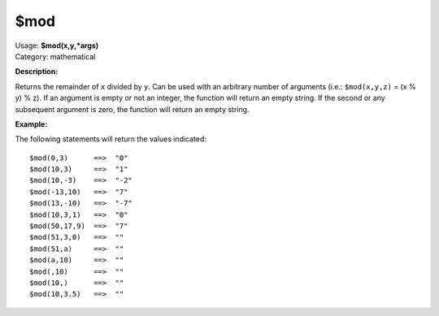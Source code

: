 .. MusicBrainz Picard Documentation Project

$mod
====

| Usage: **$mod(x,y,\*args)**
| Category: mathematical

**Description:**

Returns the remainder of ``x`` divided by ``y``. Can be used with an arbitrary number of
arguments (i.e.: ``$mod(x,y,z)`` = (x % y) % z). If an argument is empty or not an integer,
the function will return an empty string.  If the second or any subsequent argument is zero,
the function will return an empty string.


**Example:**

The following statements will return the values indicated::

    $mod(0,3)      ==>  "0"
    $mod(10,3)     ==>  "1"
    $mod(10,-3)    ==>  "-2"
    $mod(-13,10)   ==>  "7"
    $mod(13,-10)   ==>  "-7"
    $mod(10,3,1)   ==>  "0"
    $mod(50,17,9)  ==>  "7"
    $mod(51,3,0)   ==>  ""
    $mod(51,a)     ==>  ""
    $mod(a,10)     ==>  ""
    $mod(,10)      ==>  ""
    $mod(10,)      ==>  ""
    $mod(10,3.5)   ==>  ""

